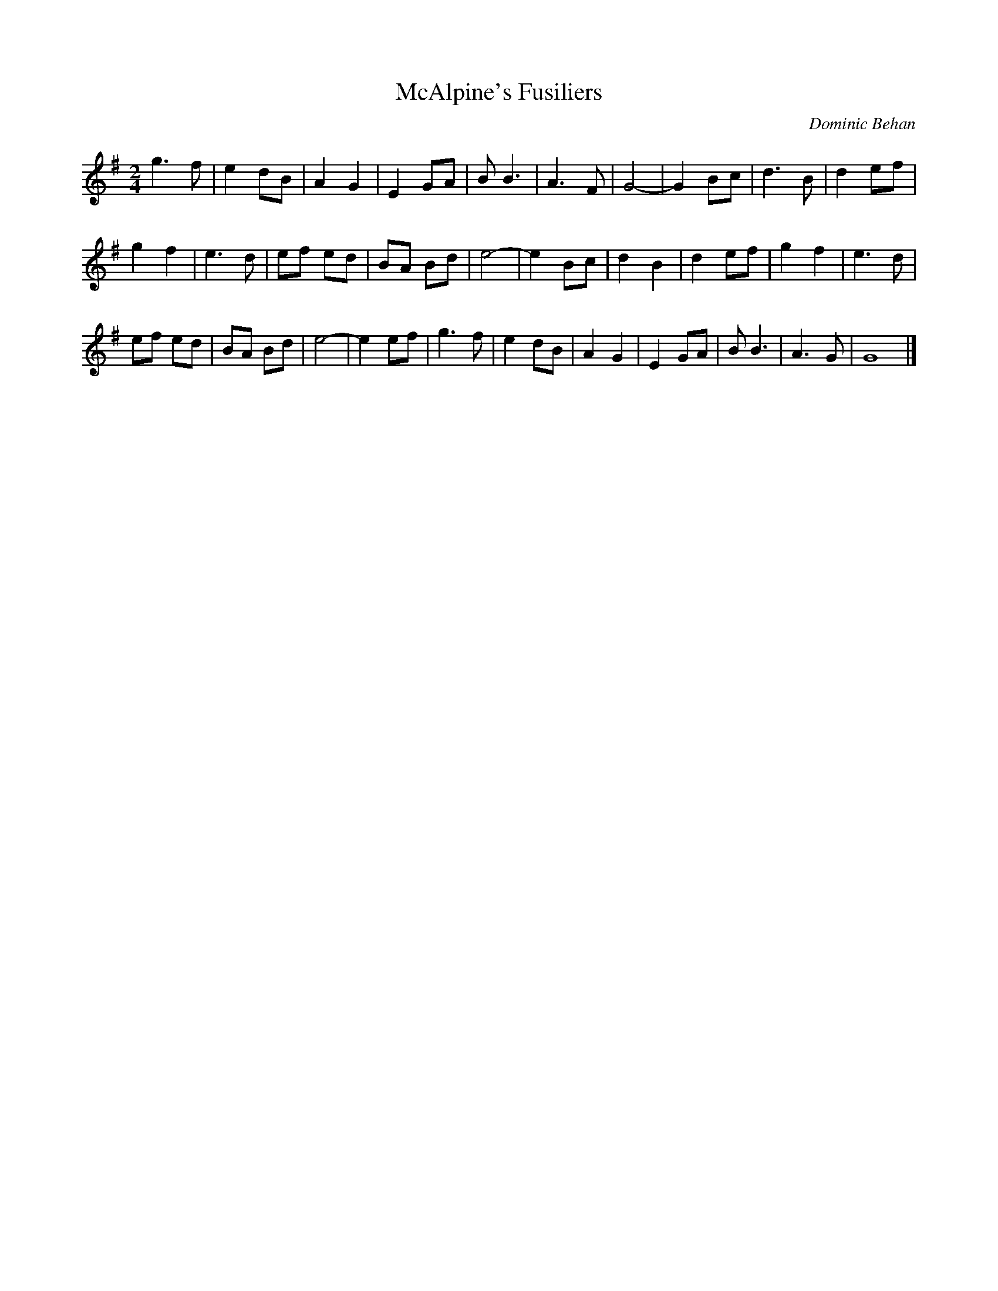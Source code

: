 X: 26
T:McAlpine's Fusiliers
R:march
C:Dominic Behan
Z:added by Alf 
M:2/4
L:1/8
K:G
g3f|e2 dB|A2 G2|E2 GA|BB3|A3F|G4 -|G2 Bc|d3B|d2 ef|
g2 f2|e3d|ef ed|BA Bd|e4-|e2 Bc|d2 B2|d2 ef|g2 f2|e3d|
ef ed|BA Bd|e4-|e2 ef|g3f|e2 dB|A2 G2|E2 GA|BB3|A3G|G8|]

